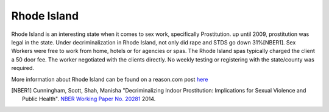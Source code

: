 Rhode Island
=============

Rhode Island is an interesting state when it comes to sex work, specifically 
Prostitution. up until 2009, prostitution was legal in the state.
Under decriminalization in Rhode Island, not only did rape and STDS go down 31%[NBER1].
Sex Workers were free to work from home, hotels or for agencies or spas. The Rhode Island spas typically charged the client a 50 door fee. The worker negotiated with the clients directly. No weekly testing or registering with the state/county was required.

More information about Rhode Island can be found on a reason.com post `here`_

.. [NBER1] Cunningham, Scott, Shah, Manisha "Decriminalizing Indoor Prostitution: Implications for Sexual Violence and Public Health". `NBER Working Paper No. 20281 <http://www.nber.org/papers/w20281.pdf>`_ 2014.

.. _here: http://reason.com/blog/2014/07/15/fight-rape-with-legal-prostitution
